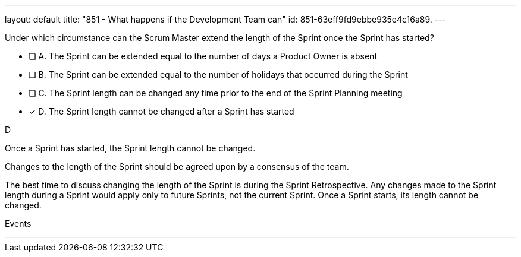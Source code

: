 ---
layout: default 
title: "851 - What happens if the Development Team can"
id: 851-63eff9fd9ebbe935e4c16a89.
---


[#question]


****

[#query]
--
Under which circumstance can the Scrum Master extend the length of the Sprint once the Sprint has started?
--

[#list]
--
* [ ] A. The Sprint can be extended equal to the number of days a Product Owner is absent
* [ ] B. The Sprint can be extended equal to the number of holidays that occurred during the Sprint
* [ ] C. The Sprint length can be changed any time prior to the end of the Sprint Planning meeting
* [*] D. The Sprint length cannot be changed after a Sprint has started


--
****

[#answer]
D

[#explanation]
-- 
Once a Sprint has started, the Sprint length cannot be changed.

Changes to the length of the Sprint should be agreed upon by a consensus of the team. 

The best time to discuss changing the length of the Sprint is during the Sprint Retrospective. Any changes made to the Sprint length during a Sprint would apply only to future Sprints, not the current Sprint. Once a Sprint starts, its length cannot be changed.

--

[#ka]
Events

''' 

